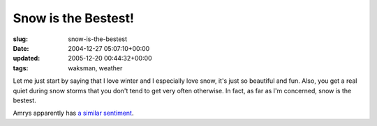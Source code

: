 Snow is the Bestest!
====================

:slug: snow-is-the-bestest
:date: 2004-12-27 05:07:10+00:00
:updated: 2005-12-20 00:44:32+00:00
:tags: waksman, weather

Let me just start by saying that I love winter and I especially love
snow, it's just so beautiful and fun. Also, you get a real quiet during
snow storms that you don't tend to get very often otherwise. In fact, as
far as I'm concerned, snow is the bestest.

Amrys apparently has `a similar
sentiment <http://amrys.chronosilence.org/blog/archives/001686.html>`__.
